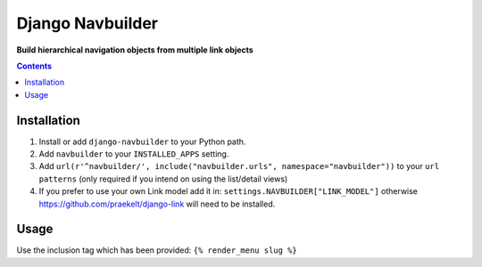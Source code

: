 Django Navbuilder
=================
**Build hierarchical navigation objects from multiple link objects**

.. image:: https://travis-ci.org/praekelt/django-navbuilder.svg?branch=develop
    :target: https://travis-ci.org/praekelt/django-navbuilder

.. image:: https://coveralls.io/repos/github/praekelt/django-navbuilder/badge.svg?branch=develop
    :target: https://coveralls.io/github/praekelt/django-navbuilder?branch=develop

.. contents:: Contents
    :depth: 5

Installation
------------

#. Install or add ``django-navbuilder`` to your Python path.

#. Add ``navbuilder`` to your ``INSTALLED_APPS`` setting.

#. Add ``url(r'^navbuilder/', include("navbuilder.urls", namespace="navbuilder"))`` to your ``url patterns`` (only required if you intend on using the list/detail views)

#. If you prefer to use your own Link model add it in: ``settings.NAVBUILDER["LINK_MODEL"]`` otherwise https://github.com/praekelt/django-link will need to be installed.

Usage
-----

Use the inclusion tag which has been provided:
``{% render_menu slug %}``
